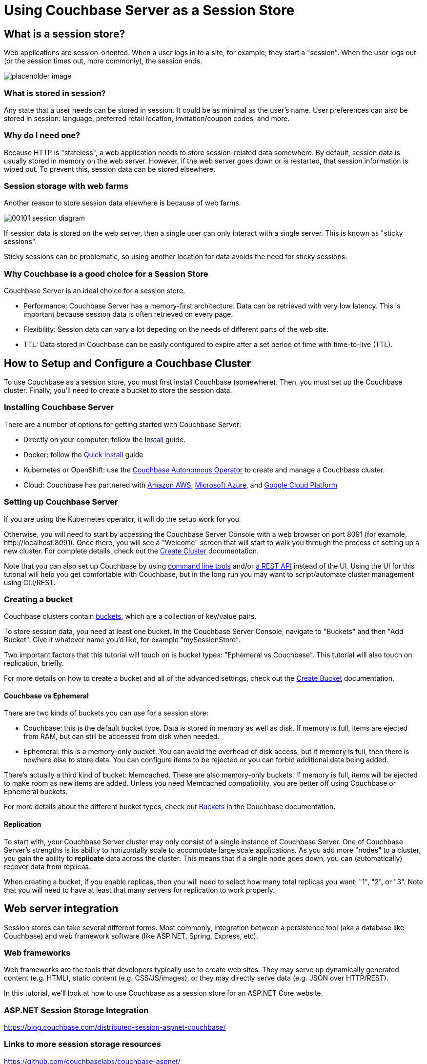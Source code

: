 = Using Couchbase Server as a Session Store

++++
<link rel="canonical" href="http://docs.couchbase.com/???/session-storage-tutorial/dotnet.html" />
++++

== What is a session store?

Web applications are session-oriented. When a user logs in to a site, for example, they start a "session". When the user logs out (or the session times out, more commonly), the session ends.

image:image_placeholder.png[placeholder image]

=== What is stored in session?

Any state that a user needs can be stored in session. It could be as minimal as the user's name. User preferences can also be stored in session: language, preferred retail location, invitation/coupon codes, and more.

=== Why do I need one?

Because HTTP is "stateless", a web application needs to store session-related data somewhere. By default, session data is usually stored in memory on the web server. However, if the web server goes down or is restarted, that session information is wiped out. To prevent this, session data can be stored elsewhere.

=== Session storage with web farms

Another reason to store session data elsewhere is because of web farms.

image:00101-session-diagram.png[]

If session data is stored on the web server, then a single user can only interact with a single server. This is known as "sticky sessions".

Sticky sessions can be problematic, so using another location for data avoids the need for sticky sessions.

=== Why Couchbase is a good choice for a Session Store

Couchbase Server is an ideal choice for a session store.

* Performance: Couchbase Server has a memory-first architecture. Data can be retrieved with very low latency. This is important because session data is often retrieved on every page.

* Flexibility: Session data can vary a lot depeding on the needs of different parts of the web site.

* TTL: Data stored in Couchbase can be easily configured to expire after a set period of time with time-to-live (TTL).

== How to Setup and Configure a Couchbase Cluster

To use Couchbase as a session store, you must first install Couchbase (somewhere). Then, you must set up the Couchbase cluster. Finally, you'll need to create a bucket to store the session data.

=== Installing Couchbase Server

There are a number of options for getting started with Couchbase Server:

* Directly on your computer: follow the link:https://docs.couchbase.com/server/6.0/install/install-intro.html[Install] guide.
* Docker: follow the link:https://docs.couchbase.com/server/6.0/getting-started/do-a-quick-install.html[Quick Install] guide
* Kubernetes or OpenShift: use the link:https://docs.couchbase.com/operator/1.0/install-kubernetes.html[Couchbase Autonomous Operator] to create and manage a Couchbase cluster.
* Cloud: Couchbase has partnered with link:https://www.couchbase.com/partners/amazon[Amazon AWS], link:https://www.couchbase.com/partners/microsoft[Microsoft Azure], and link:https://www.couchbase.com/partners/google[Google Cloud Platform]

=== Setting up Couchbase Server

If you are using the Kubernetes operator, it will do the setup work for you.

Otherwise, you will need to start by accessing the Couchbase Server Console with a web browser on port 8091 (for example, \http://localhost:8091). Once there, you will see a "Welcome" screen that will start to walk you through the process of setting up a new cluster. For complete details, check out the link:https://docs.couchbase.com/server/6.0/manage/manage-nodes/create-cluster.html[Create Cluster] documentation.

Note that you can also set up Couchbase by using link:https://docs.couchbase.com/server/6.0/cli/cli-intro.html[command line tools] and/or link:https://docs.couchbase.com/server/6.0/rest-api/rest-intro.html[a REST API] instead of the UI. Using the UI for this tutorial will help you get comfortable with Couchbase, but in the long run you may want to script/automate cluster management using CLI/REST.

=== Creating a bucket

Couchbase clusters contain link:https://docs.couchbase.com/server/6.0/learn/buckets-memory-and-storage/buckets.html[buckets], which are a collection of key/value pairs.

To store session data, you need at least one bucket. In the Couchbase Server Console, navigate to "Buckets" and then "Add Bucket". Give it whatever name you'd like, for example "mySessionStore".

Two important factors that this tutorial will touch on is bucket types: "Ephemeral vs Couchbase". This tutorial will also touch on replication, briefly.

For more details on how to create a bucket and all of the advanced settings, check out the link:https://docs.couchbase.com/server/6.0/manage/manage-buckets/create-bucket.html[Create Bucket] documentation.

==== Couchbase vs Ephemeral

There are two kinds of buckets you can use for a session store:

* Couchbase: this is the default bucket type. Data is stored in memory as well as disk. If memory is full, items are ejected from RAM, but can still be accessed from disk when needed.
* Ephemeral: this is a memory-only bucket. You can avoid the overhead of disk access, but if memory is full, then there is nowhere else to store data. You can configure items to be rejected or you can forbid additional data being added.

There's actually a third kind of bucket: Memcached. These are also memory-only buckets. If memory is full, items will be ejected to make room as new items are added. Unless you need Memcached compatibility, you are better off using Couchbase or Ephemeral buckets.

For more details about the different bucket types, check out link:https://docs.couchbase.com/server/6.0/learn/buckets-memory-and-storage/buckets.html[Buckets] in the Couchbase documentation.

==== Replication

To start with, your Couchbase Server cluster may only consist of a single instance of Couchbase Server. One of Couchbase Server's strengths is its ability to horizontally scale to accomodate large scale applications. As you add more "nodes" to a cluster, you gain the ability to *replicate* data across the cluster. This means that if a single node goes down, you can (automatically) recover data from replicas.

When creating a bucket, if you enable replicas, then you will need to select how many total replicas you want: "1", "2", or "3". Note that you will need to have at least that many servers for replication to work properly.

== Web server integration

Session stores can take several different forms. Most commonly, integration between a persistence tool (aka a database like Couchbase) and web framework software (like ASP.NET, Spring, Express, etc).

=== Web frameworks

Web frameworks are the tools that developers typically use to create web sites. They may serve up dynamically generated content (e.g. HTML), static content (e.g. CSS/JS/images), or they may directly serve data (e.g. JSON over HTTP/REST).

In this tutorial, we'll look at how to use Couchbase as a session store for an ASP.NET Core website.

=== ASP.NET Session Storage Integration

https://blog.couchbase.com/distributed-session-aspnet-couchbase/

=== Links to more session storage resources

https://github.com/couchbaselabs/couchbase-aspnet/
https://github.com/couchbaselabs/Couchbase.Extensions/blob/master/docs/session.md
https://blog.couchbase.com/distributed-session-aspnet-couchbase/ 